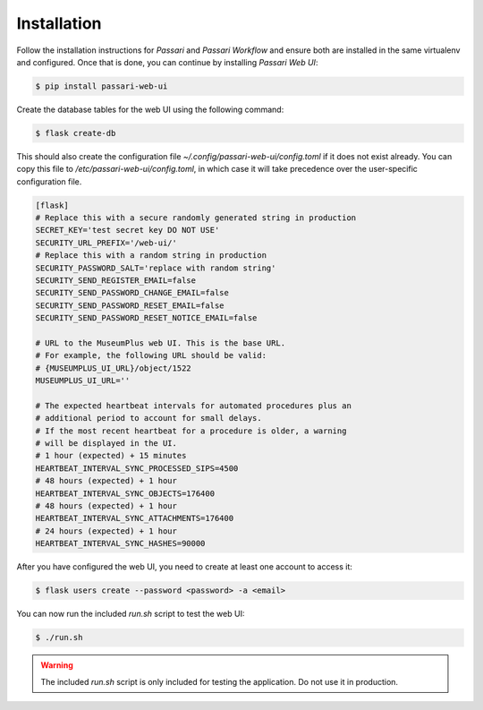 Installation
============

Follow the installation instructions for *Passari* and *Passari Workflow* and ensure both are installed in the same virtualenv and configured. Once that is done, you can continue by installing *Passari Web UI*:

.. code-block:: console

   $ pip install passari-web-ui

Create the database tables for the web UI using the following command:

.. code-block:: console

   $ flask create-db

This should also create the configuration file `~/.config/passari-web-ui/config.toml` if it does not exist already. You can copy this file to `/etc/passari-web-ui/config.toml`, in which case it will take precedence over the user-specific configuration file.

.. code-block::

   [flask]
   # Replace this with a secure randomly generated string in production
   SECRET_KEY='test secret key DO NOT USE'
   SECURITY_URL_PREFIX='/web-ui/'
   # Replace this with a random string in production
   SECURITY_PASSWORD_SALT='replace with random string'
   SECURITY_SEND_REGISTER_EMAIL=false
   SECURITY_SEND_PASSWORD_CHANGE_EMAIL=false
   SECURITY_SEND_PASSWORD_RESET_EMAIL=false
   SECURITY_SEND_PASSWORD_RESET_NOTICE_EMAIL=false

   # URL to the MuseumPlus web UI. This is the base URL.
   # For example, the following URL should be valid:
   # {MUSEUMPLUS_UI_URL}/object/1522
   MUSEUMPLUS_UI_URL=''

   # The expected heartbeat intervals for automated procedures plus an
   # additional period to account for small delays.
   # If the most recent heartbeat for a procedure is older, a warning
   # will be displayed in the UI.
   # 1 hour (expected) + 15 minutes
   HEARTBEAT_INTERVAL_SYNC_PROCESSED_SIPS=4500
   # 48 hours (expected) + 1 hour
   HEARTBEAT_INTERVAL_SYNC_OBJECTS=176400
   # 48 hours (expected) + 1 hour
   HEARTBEAT_INTERVAL_SYNC_ATTACHMENTS=176400
   # 24 hours (expected) + 1 hour
   HEARTBEAT_INTERVAL_SYNC_HASHES=90000

After you have configured the web UI, you need to create at least one account to access it:

.. code-block:: console

   $ flask users create --password <password> -a <email>

You can now run the included `run.sh` script to test the web UI:

.. code-block:: console

   $ ./run.sh

.. warning::

   The included `run.sh` script is only included for testing the application. Do not use it in production.
